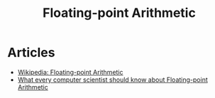 :PROPERTIES:
:ID:       5e33657f-99b1-41bb-84e8-340050c15b3f
:END:
#+TITLE: Floating-point Arithmetic

* Articles
+ [[wikipedia:Floating-point arithmetic][Wikipedia: Floating-point Arithmetic]]
+ [[https:docs.oracle.com/cd/E19957-01/806-3568/ncg_goldberg.html][What every computer scientist should know about Floating-point Arithmetic]]

